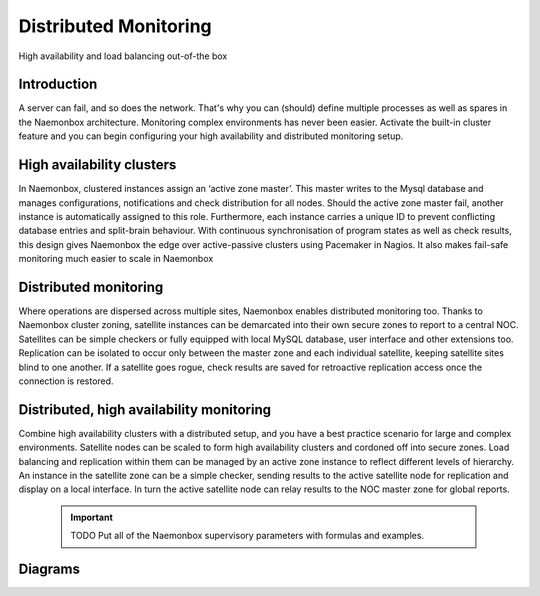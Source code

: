 .. _architecture/about-the-high-availability:

=========================================
 Distributed Monitoring
=========================================
High availability and load balancing out-of-the box

Introduction 
=============

A server can fail, and so does the network. That's why you can (should) define multiple processes as well as spares in the Naemonbox architecture.
Monitoring complex environments has never been easier. Activate the built-in cluster feature and you can begin configuring your high availability and distributed monitoring setup.


High availability clusters
===========================

In Naemonbox, clustered instances assign an ‘active zone master’. This master writes to the Mysql database and manages configurations, notifications and check distribution for all nodes. Should the active zone master fail, another instance is automatically assigned to this role. Furthermore, each instance carries a unique ID to prevent conflicting database entries and split-brain behaviour.
With continuous synchronisation of program states as well as check results, this design gives Naemonbox the edge over active-passive clusters using Pacemaker in Nagios. It also makes fail-safe monitoring much easier to scale in Naemonbox


Distributed monitoring
=======================

Where operations are dispersed across multiple sites, Naemonbox enables distributed monitoring too. Thanks to Naemonbox cluster zoning, satellite instances can be demarcated into their own secure zones to report to a central NOC. Satellites can be simple checkers or fully equipped with local MySQL database, user interface and other extensions too.
Replication can be isolated to occur only between the master zone and each individual satellite, keeping satellite sites blind to one another. If a satellite goes rogue, check results are saved for retroactive replication access once the connection is restored.

Distributed, high availability monitoring
==========================================

Combine high availability clusters with a distributed setup, and you have a best practice scenario for large and complex environments.
Satellite nodes can be scaled to form high availability clusters and cordoned off into secure zones. Load balancing and replication within them can be managed by an active zone instance to reflect different levels of hierarchy. An instance in the satellite zone can be a simple checker, sending results to the active satellite node for replication and display on a local interface. In turn the active satellite node can relay results to the NOC master zone for global reports.

    .. important::  TODO Put all of the Naemonbox supervisory parameters with formulas and examples.
    
Diagrams 
=========
